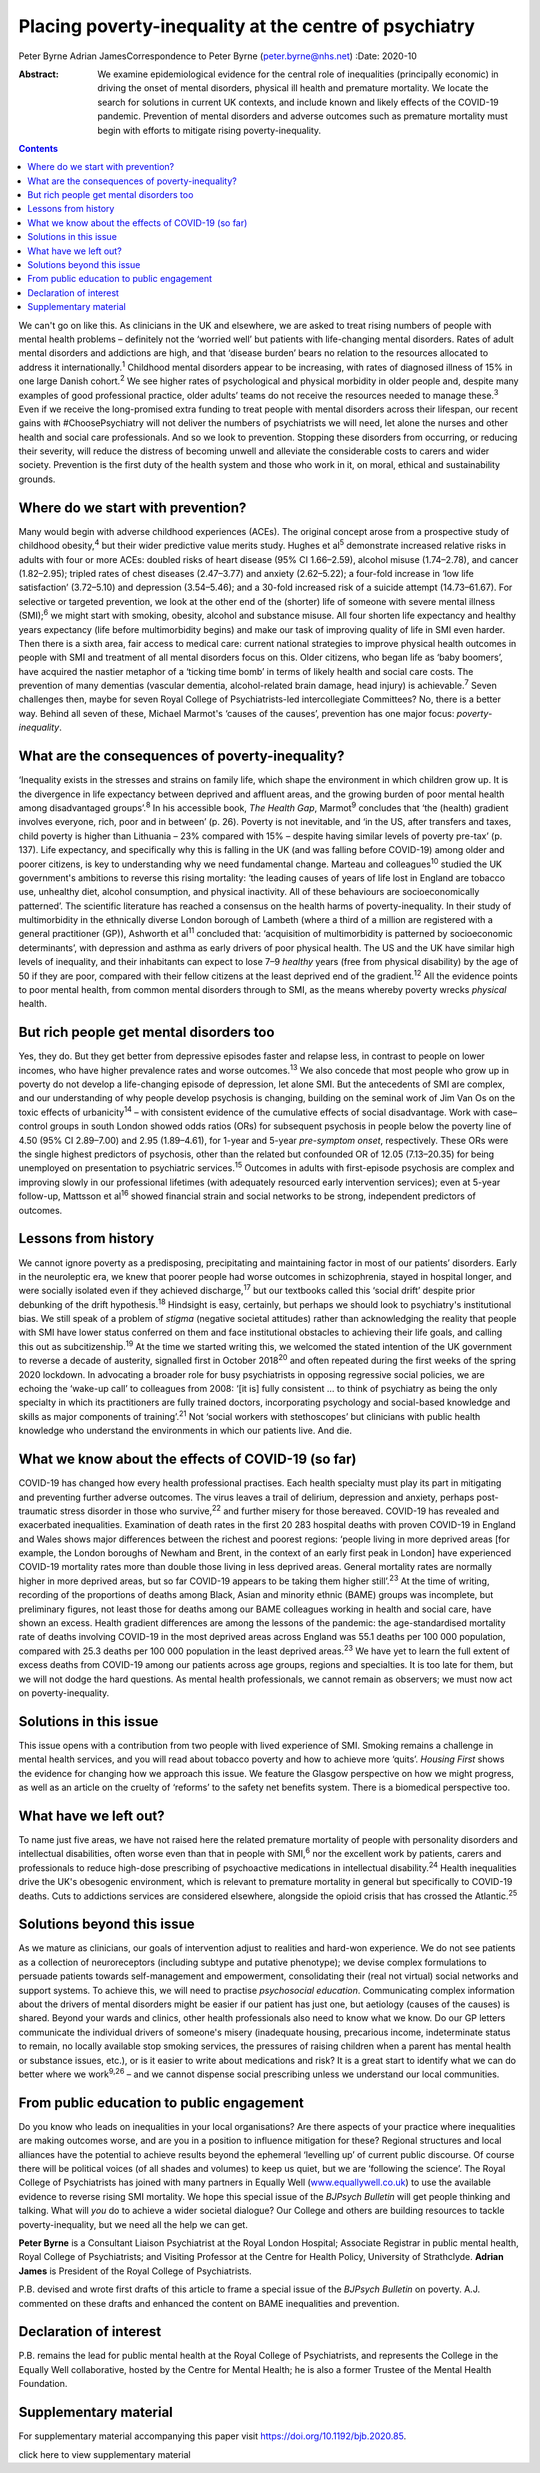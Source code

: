======================================================
Placing poverty-inequality at the centre of psychiatry
======================================================



Peter Byrne
Adrian JamesCorrespondence to Peter Byrne (peter.byrne@nhs.net)
:Date: 2020-10

:Abstract:
   We examine epidemiological evidence for the central role of
   inequalities (principally economic) in driving the onset of mental
   disorders, physical ill health and premature mortality. We locate the
   search for solutions in current UK contexts, and include known and
   likely effects of the COVID-19 pandemic. Prevention of mental
   disorders and adverse outcomes such as premature mortality must begin
   with efforts to mitigate rising poverty-inequality.


.. contents::
   :depth: 3
..

We can't go on like this. As clinicians in the UK and elsewhere, we are
asked to treat rising numbers of people with mental health problems –
definitely not the ‘worried well’ but patients with life-changing mental
disorders. Rates of adult mental disorders and addictions are high, and
that ‘disease burden’ bears no relation to the resources allocated to
address it internationally.\ :sup:`1` Childhood mental disorders appear
to be increasing, with rates of diagnosed illness of 15% in one large
Danish cohort.\ :sup:`2` We see higher rates of psychological and
physical morbidity in older people and, despite many examples of good
professional practice, older adults’ teams do not receive the resources
needed to manage these.\ :sup:`3` Even if we receive the long-promised
extra funding to treat people with mental disorders across their
lifespan, our recent gains with #ChoosePsychiatry will not deliver the
numbers of psychiatrists we will need, let alone the nurses and other
health and social care professionals. And so we look to prevention.
Stopping these disorders from occurring, or reducing their severity,
will reduce the distress of becoming unwell and alleviate the
considerable costs to carers and wider society. Prevention is the first
duty of the health system and those who work in it, on moral, ethical
and sustainability grounds.

.. _sec1:

Where do we start with prevention?
==================================

Many would begin with adverse childhood experiences (ACEs). The original
concept arose from a prospective study of childhood obesity,\ :sup:`4`
but their wider predictive value merits study. Hughes et al\ :sup:`5`
demonstrate increased relative risks in adults with four or more ACEs:
doubled risks of heart disease (95% CI 1.66–2.59), alcohol misuse
(1.74–2.78), and cancer (1.82–2.95); tripled rates of chest diseases
(2.47–3.77) and anxiety (2.62–5.22); a four-fold increase in ‘low life
satisfaction’ (3.72–5.10) and depression (3.54–5.46); and a 30-fold
increased risk of a suicide attempt (14.73–61.67). For selective or
targeted prevention, we look at the other end of the (shorter) life of
someone with severe mental illness (SMI);\ :sup:`6` we might start with
smoking, obesity, alcohol and substance misuse. All four shorten life
expectancy and healthy years expectancy (life before multimorbidity
begins) and make our task of improving quality of life in SMI even
harder. Then there is a sixth area, fair access to medical care: current
national strategies to improve physical health outcomes in people with
SMI and treatment of all mental disorders focus on this. Older citizens,
who began life as ‘baby boomers’, have acquired the nastier metaphor of
a ‘ticking time bomb’ in terms of likely health and social care costs.
The prevention of many dementias (vascular dementia, alcohol-related
brain damage, head injury) is achievable.\ :sup:`7` Seven challenges
then, maybe for seven Royal College of Psychiatrists-led intercollegiate
Committees? No, there is a better way. Behind all seven of these,
Michael Marmot's ‘causes of the causes’, prevention has one major focus:
*poverty-inequality*.

.. _sec2:

What are the consequences of poverty-inequality?
================================================

‘Inequality exists in the stresses and strains on family life, which
shape the environment in which children grow up. It is the divergence in
life expectancy between deprived and affluent areas, and the growing
burden of poor mental health among disadvantaged groups’.\ :sup:`8` In
his accessible book, *The Health Gap*, Marmot\ :sup:`9` concludes that
‘the (health) gradient involves everyone, rich, poor and in between’ (p.
26). Poverty is not inevitable, and ‘in the US, after transfers and
taxes, child poverty is higher than Lithuania – 23% compared with 15% –
despite having similar levels of poverty pre-tax’ (p. 137). Life
expectancy, and specifically why this is falling in the UK (and was
falling before COVID-19) among older and poorer citizens, is key to
understanding why we need fundamental change. Marteau and
colleagues\ :sup:`10` studied the UK government's ambitions to reverse
this rising mortality: ‘the leading causes of years of life lost in
England are tobacco use, unhealthy diet, alcohol consumption, and
physical inactivity. All of these behaviours are socioeconomically
patterned’. The scientific literature has reached a consensus on the
health harms of poverty-inequality. In their study of multimorbidity in
the ethnically diverse London borough of Lambeth (where a third of a
million are registered with a general practitioner (GP)), Ashworth et
al\ :sup:`11` concluded that: ‘acquisition of multimorbidity is
patterned by socioeconomic determinants’, with depression and asthma as
early drivers of poor physical health. The US and the UK have similar
high levels of inequality, and their inhabitants can expect to lose 7–9
*healthy* years (free from physical disability) by the age of 50 if they
are poor, compared with their fellow citizens at the least deprived end
of the gradient.\ :sup:`12` All the evidence points to poor mental
health, from common mental disorders through to SMI, as the means
whereby poverty wrecks *physical* health.

.. _sec3:

But rich people get mental disorders too
========================================

Yes, they do. But they get better from depressive episodes faster and
relapse less, in contrast to people on lower incomes, who have higher
prevalence rates and worse outcomes.\ :sup:`13` We also concede that
most people who grow up in poverty do not develop a life-changing
episode of depression, let alone SMI. But the antecedents of SMI are
complex, and our understanding of why people develop psychosis is
changing, building on the seminal work of Jim Van Os on the toxic
effects of urbanicity\ :sup:`14` – with consistent evidence of the
cumulative effects of social disadvantage. Work with case–control groups
in south London showed odds ratios (ORs) for subsequent psychosis in
people below the poverty line of 4.50 (95% CI 2.89–7.00) and 2.95
(1.89–4.61), for 1-year and 5-year *pre-symptom onset*, respectively.
These ORs were the single highest predictors of psychosis, other than
the related but confounded OR of 12.05 (7.13–20.35) for being unemployed
on presentation to psychiatric services.\ :sup:`15` Outcomes in adults
with first-episode psychosis are complex and improving slowly in our
professional lifetimes (with adequately resourced early intervention
services); even at 5-year follow-up, Mattsson et al\ :sup:`16` showed
financial strain and social networks to be strong, independent
predictors of outcomes.

.. _sec4:

Lessons from history
====================

We cannot ignore poverty as a predisposing, precipitating and
maintaining factor in most of our patients’ disorders. Early in the
neuroleptic era, we knew that poorer people had worse outcomes in
schizophrenia, stayed in hospital longer, and were socially isolated
even if they achieved discharge,\ :sup:`17` but our textbooks called
this ‘social drift’ despite prior debunking of the drift
hypothesis.\ :sup:`18` Hindsight is easy, certainly, but perhaps we
should look to psychiatry's institutional bias. We still speak of a
problem of *stigma* (negative societal attitudes) rather than
acknowledging the reality that people with SMI have lower status
conferred on them and face institutional obstacles to achieving their
life goals, and calling this out as subcitizenship.\ :sup:`19` At the
time we started writing this, we welcomed the stated intention of the UK
government to reverse a decade of austerity, signalled first in October
2018\ :sup:`20` and often repeated during the first weeks of the spring
2020 lockdown. In advocating a broader role for busy psychiatrists in
opposing regressive social policies, we are echoing the ‘wake-up call’
to colleagues from 2008: ‘[it is] fully consistent … to think of
psychiatry as being the only specialty in which its practitioners are
fully trained doctors, incorporating psychology and social-based
knowledge and skills as major components of training’.\ :sup:`21` Not
‘social workers with stethoscopes’ but clinicians with public health
knowledge who understand the environments in which our patients live.
And die.

.. _sec5:

What we know about the effects of COVID-19 (so far)
===================================================

COVID-19 has changed how every health professional practises. Each
health specialty must play its part in mitigating and preventing further
adverse outcomes. The virus leaves a trail of delirium, depression and
anxiety, perhaps post-traumatic stress disorder in those who
survive,\ :sup:`22` and further misery for those bereaved. COVID-19 has
revealed and exacerbated inequalities. Examination of death rates in the
first 20 283 hospital deaths with proven COVID-19 in England and Wales
shows major differences between the richest and poorest regions: ‘people
living in more deprived areas [for example, the London boroughs of
Newham and Brent, in the context of an early first peak in London] have
experienced COVID-19 mortality rates more than double those living in
less deprived areas. General mortality rates are normally higher in more
deprived areas, but so far COVID-19 appears to be taking them higher
still’.\ :sup:`23` At the time of writing, recording of the proportions
of deaths among Black, Asian and minority ethnic (BAME) groups was
incomplete, but preliminary figures, not least those for deaths among
our BAME colleagues working in health and social care, have shown an
excess. Health gradient differences are among the lessons of the
pandemic: the age-standardised mortality rate of deaths involving
COVID-19 in the most deprived areas across England was 55.1 deaths per
100 000 population, compared with 25.3 deaths per 100 000 population in
the least deprived areas.\ :sup:`23` We have yet to learn the full
extent of excess deaths from COVID-19 among our patients across age
groups, regions and specialties. It is too late for them, but we will
not dodge the hard questions. As mental health professionals, we cannot
remain as observers; we must now act on poverty-inequality.

.. _sec6:

Solutions in this issue
=======================

This issue opens with a contribution from two people with lived
experience of SMI. Smoking remains a challenge in mental health
services, and you will read about tobacco poverty and how to achieve
more ‘quits’. *Housing First* shows the evidence for changing how we
approach this issue. We feature the Glasgow perspective on how we might
progress, as well as an article on the cruelty of ‘reforms’ to the
safety net benefits system. There is a biomedical perspective too.

.. _sec7:

What have we left out?
======================

To name just five areas, we have not raised here the related premature
mortality of people with personality disorders and intellectual
disabilities, often worse even than that in people with SMI,\ :sup:`6`
nor the excellent work by patients, carers and professionals to reduce
high-dose prescribing of psychoactive medications in intellectual
disability.\ :sup:`24` Health inequalities drive the UK's obesogenic
environment, which is relevant to premature mortality in general but
specifically to COVID-19 deaths. Cuts to addictions services are
considered elsewhere, alongside the opioid crisis that has crossed the
Atlantic.\ :sup:`25`

.. _sec8:

Solutions beyond this issue
===========================

As we mature as clinicians, our goals of intervention adjust to
realities and hard-won experience. We do not see patients as a
collection of neuroreceptors (including subtype and putative phenotype);
we devise complex formulations to persuade patients towards
self-management and empowerment, consolidating their (real not virtual)
social networks and support systems. To achieve this, we will need to
practise *psychosocial education*. Communicating complex information
about the drivers of mental disorders might be easier if our patient has
just one, but aetiology (causes of the causes) is shared. Beyond your
wards and clinics, other health professionals also need to know what we
know. Do our GP letters communicate the individual drivers of someone's
misery (inadequate housing, precarious income, indeterminate status to
remain, no locally available stop smoking services, the pressures of
raising children when a parent has mental health or substance issues,
etc.), or is it easier to write about medications and risk? It is a
great start to identify what we can do better where we work\ :sup:`9,26`
– and we cannot dispense social prescribing unless we understand our
local communities.

.. _sec9:

From public education to public engagement
==========================================

Do you know who leads on inequalities in your local organisations? Are
there aspects of your practice where inequalities are making outcomes
worse, and are you in a position to influence mitigation for these?
Regional structures and local alliances have the potential to achieve
results beyond the ephemeral ‘levelling up’ of current public discourse.
Of course there will be political voices (of all shades and volumes) to
keep us quiet, but we are ‘following the science’. The Royal College of
Psychiatrists has joined with many partners in Equally Well
(`www.equallywell.co.uk <www.equallywell.co.uk>`__) to use the available
evidence to reverse rising SMI mortality. We hope this special issue of
the *BJPsych Bulletin* will get people thinking and talking. What will
*you* do to achieve a wider societal dialogue? Our College and others
are building resources to tackle poverty-inequality, but we need all the
help we can get.

**Peter Byrne** is a Consultant Liaison Psychiatrist at the Royal London
Hospital; Associate Registrar in public mental health, Royal College of
Psychiatrists; and Visiting Professor at the Centre for Health Policy,
University of Strathclyde. **Adrian James** is President of the Royal
College of Psychiatrists.

P.B. devised and wrote first drafts of this article to frame a special
issue of the *BJPsych Bulletin* on poverty. A.J. commented on these
drafts and enhanced the content on BAME inequalities and prevention.

.. _nts3:

Declaration of interest
=======================

P.B. remains the lead for public mental health at the Royal College of
Psychiatrists, and represents the College in the Equally Well
collaborative, hosted by the Centre for Mental Health; he is also a
former Trustee of the Mental Health Foundation.

.. _sec10:

Supplementary material
======================

For supplementary material accompanying this paper visit
https://doi.org/10.1192/bjb.2020.85.

.. container:: caption

   .. rubric:: 

   click here to view supplementary material

